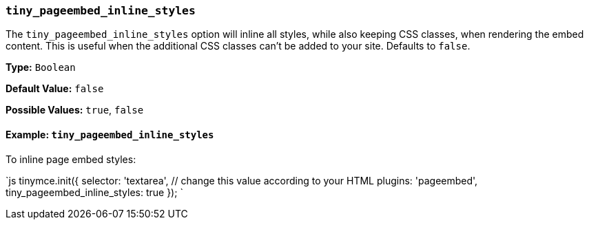 === `tiny_pageembed_inline_styles`

The `tiny_pageembed_inline_styles` option will inline all styles, while also keeping CSS classes, when rendering the embed content. This is useful when the additional CSS classes can't be added to your site. Defaults to `false`.

*Type:* `Boolean`

*Default Value:* `false`

*Possible Values:* `true`, `false`

==== Example: `tiny_pageembed_inline_styles`

To inline page embed styles:

`js
tinymce.init({
  selector: 'textarea',  // change this value according to your HTML
  plugins: 'pageembed',
  tiny_pageembed_inline_styles: true
});
`
